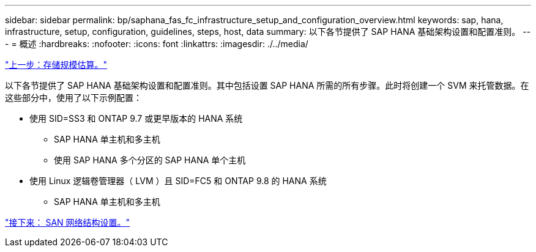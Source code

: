 ---
sidebar: sidebar 
permalink: bp/saphana_fas_fc_infrastructure_setup_and_configuration_overview.html 
keywords: sap, hana, infrastructure, setup, configuration, guidelines, steps, host, data 
summary: 以下各节提供了 SAP HANA 基础架构设置和配置准则。 
---
= 概述
:hardbreaks:
:nofooter: 
:icons: font
:linkattrs: 
:imagesdir: ./../media/


link:saphana_fas_fc_storage_sizing.html["上一步：存储规模估算。"]

以下各节提供了 SAP HANA 基础架构设置和配置准则。其中包括设置 SAP HANA 所需的所有步骤。此时将创建一个 SVM 来托管数据。在这些部分中，使用了以下示例配置：

* 使用 SID=SS3 和 ONTAP 9.7 或更早版本的 HANA 系统
+
** SAP HANA 单主机和多主机
** 使用 SAP HANA 多个分区的 SAP HANA 单个主机


* 使用 Linux 逻辑卷管理器（ LVM ）且 SID=FC5 和 ONTAP 9.8 的 HANA 系统
+
** SAP HANA 单主机和多主机




link:saphana_fas_fc_san_fabric_setup.html["接下来： SAN 网络结构设置。"]

